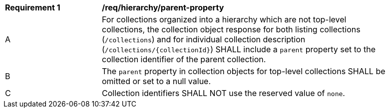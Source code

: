 [[req_hierarchy_parent-property]]
[width="90%",cols="2,6a"]
|===
^|*Requirement {counter:req-id}* |*/req/hierarchy/parent-property*
^|A |For collections organized into a hierarchy which are not top-level collections, the collection object response for both listing collections (`/collections`) and for individual collection description (`/collections/{collectionId}`) SHALL include a `parent` property set to the collection identifier of the parent collection.
^|B |The `parent` property in collection objects for top-level collections SHALL be omitted or set to a null value.
^|C |Collection identifiers SHALL NOT use the reserved value of `none`.
|===
